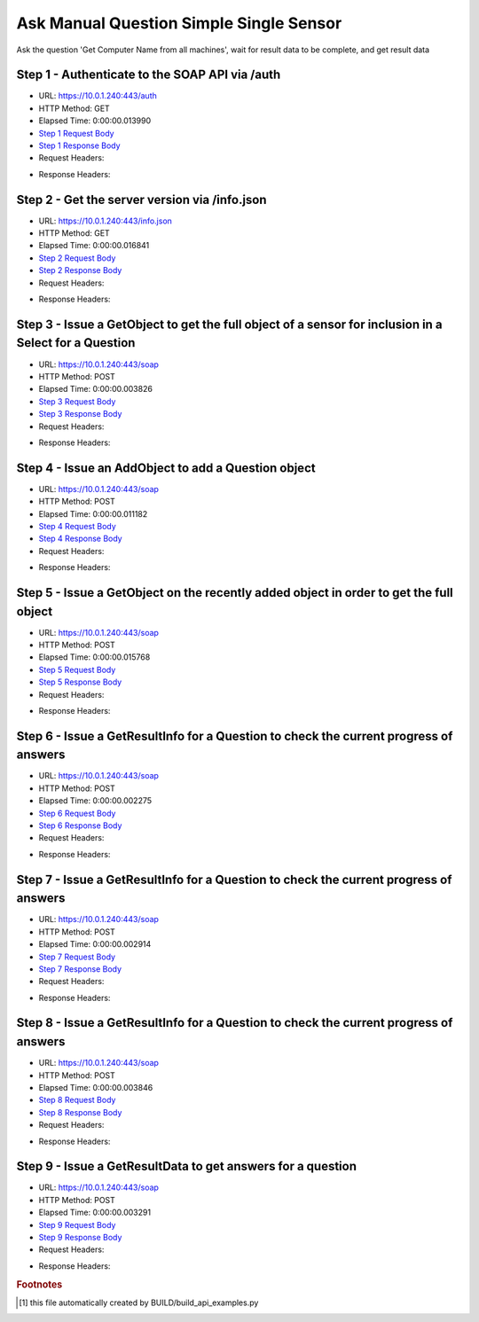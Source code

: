 
Ask Manual Question Simple Single Sensor
==========================================================================================

Ask the question 'Get Computer Name from all machines', wait for result data to be complete, and get result data


Step 1 - Authenticate to the SOAP API via /auth
------------------------------------------------------------------------------------------------------------------------------------------------------------------------------------------------------------------------------------------------------------------------------------------------------------------------------------------------------------------------------------------------------------

* URL: https://10.0.1.240:443/auth
* HTTP Method: GET
* Elapsed Time: 0:00:00.013990
* `Step 1 Request Body <../../_static/soap_outputs/6.5.314.4301/ask_manual_question_simple_single_sensor_step_1_request.txt>`_
* `Step 1 Response Body <../../_static/soap_outputs/6.5.314.4301/ask_manual_question_simple_single_sensor_step_1_response.txt>`_

* Request Headers:

.. code-block:: json
    :linenos:

    
    {
      "Accept": "*/*", 
      "Accept-Encoding": "gzip, deflate", 
      "Connection": "keep-alive", 
      "User-Agent": "python-requests/2.7.0 CPython/2.7.10 Darwin/14.5.0", 
      "password": "VGFuaXVtMjAxNSE=", 
      "username": "QWRtaW5pc3RyYXRvcg=="
    }

* Response Headers:

.. code-block:: json
    :linenos:

    
    {
      "connection": "keep-alive", 
      "content-length": "135", 
      "content-type": "text/plain; charset=us-ascii"
    }


Step 2 - Get the server version via /info.json
------------------------------------------------------------------------------------------------------------------------------------------------------------------------------------------------------------------------------------------------------------------------------------------------------------------------------------------------------------------------------------------------------------

* URL: https://10.0.1.240:443/info.json
* HTTP Method: GET
* Elapsed Time: 0:00:00.016841
* `Step 2 Request Body <../../_static/soap_outputs/6.5.314.4301/ask_manual_question_simple_single_sensor_step_2_request.txt>`_
* `Step 2 Response Body <../../_static/soap_outputs/6.5.314.4301/ask_manual_question_simple_single_sensor_step_2_response.json>`_

* Request Headers:

.. code-block:: json
    :linenos:

    
    {
      "Accept": "*/*", 
      "Accept-Encoding": "gzip, deflate", 
      "Connection": "keep-alive", 
      "User-Agent": "python-requests/2.7.0 CPython/2.7.10 Darwin/14.5.0", 
      "session": "1-8124-2e4dcdceff93cc65664578ec898fa7190fc0b05a844f54c98147bd3293f7247d868d00509b3faea024c0951d1da52cded99709795ce30114a47ed39966b18c44"
    }

* Response Headers:

.. code-block:: json
    :linenos:

    
    {
      "connection": "keep-alive", 
      "content-length": "113371", 
      "content-type": "application/json"
    }


Step 3 - Issue a GetObject to get the full object of a sensor for inclusion in a Select for a Question
------------------------------------------------------------------------------------------------------------------------------------------------------------------------------------------------------------------------------------------------------------------------------------------------------------------------------------------------------------------------------------------------------------

* URL: https://10.0.1.240:443/soap
* HTTP Method: POST
* Elapsed Time: 0:00:00.003826
* `Step 3 Request Body <../../_static/soap_outputs/6.5.314.4301/ask_manual_question_simple_single_sensor_step_3_request.xml>`_
* `Step 3 Response Body <../../_static/soap_outputs/6.5.314.4301/ask_manual_question_simple_single_sensor_step_3_response.xml>`_

* Request Headers:

.. code-block:: json
    :linenos:

    
    {
      "Accept": "*/*", 
      "Accept-Encoding": "gzip", 
      "Connection": "keep-alive", 
      "Content-Length": "565", 
      "Content-Type": "text/xml; charset=utf-8", 
      "User-Agent": "python-requests/2.7.0 CPython/2.7.10 Darwin/14.5.0", 
      "session": "1-8124-2e4dcdceff93cc65664578ec898fa7190fc0b05a844f54c98147bd3293f7247d868d00509b3faea024c0951d1da52cded99709795ce30114a47ed39966b18c44"
    }

* Response Headers:

.. code-block:: json
    :linenos:

    
    {
      "connection": "keep-alive", 
      "content-encoding": "gzip", 
      "content-type": "text/xml;charset=UTF-8", 
      "transfer-encoding": "chunked"
    }


Step 4 - Issue an AddObject to add a Question object
------------------------------------------------------------------------------------------------------------------------------------------------------------------------------------------------------------------------------------------------------------------------------------------------------------------------------------------------------------------------------------------------------------

* URL: https://10.0.1.240:443/soap
* HTTP Method: POST
* Elapsed Time: 0:00:00.011182
* `Step 4 Request Body <../../_static/soap_outputs/6.5.314.4301/ask_manual_question_simple_single_sensor_step_4_request.xml>`_
* `Step 4 Response Body <../../_static/soap_outputs/6.5.314.4301/ask_manual_question_simple_single_sensor_step_4_response.xml>`_

* Request Headers:

.. code-block:: json
    :linenos:

    
    {
      "Accept": "*/*", 
      "Accept-Encoding": "gzip", 
      "Connection": "keep-alive", 
      "Content-Length": "639", 
      "Content-Type": "text/xml; charset=utf-8", 
      "User-Agent": "python-requests/2.7.0 CPython/2.7.10 Darwin/14.5.0", 
      "session": "1-8124-2e4dcdceff93cc65664578ec898fa7190fc0b05a844f54c98147bd3293f7247d868d00509b3faea024c0951d1da52cded99709795ce30114a47ed39966b18c44"
    }

* Response Headers:

.. code-block:: json
    :linenos:

    
    {
      "connection": "keep-alive", 
      "content-length": "769", 
      "content-type": "text/xml;charset=UTF-8"
    }


Step 5 - Issue a GetObject on the recently added object in order to get the full object
------------------------------------------------------------------------------------------------------------------------------------------------------------------------------------------------------------------------------------------------------------------------------------------------------------------------------------------------------------------------------------------------------------

* URL: https://10.0.1.240:443/soap
* HTTP Method: POST
* Elapsed Time: 0:00:00.015768
* `Step 5 Request Body <../../_static/soap_outputs/6.5.314.4301/ask_manual_question_simple_single_sensor_step_5_request.xml>`_
* `Step 5 Response Body <../../_static/soap_outputs/6.5.314.4301/ask_manual_question_simple_single_sensor_step_5_response.xml>`_

* Request Headers:

.. code-block:: json
    :linenos:

    
    {
      "Accept": "*/*", 
      "Accept-Encoding": "gzip", 
      "Connection": "keep-alive", 
      "Content-Length": "494", 
      "Content-Type": "text/xml; charset=utf-8", 
      "User-Agent": "python-requests/2.7.0 CPython/2.7.10 Darwin/14.5.0", 
      "session": "1-8124-2e4dcdceff93cc65664578ec898fa7190fc0b05a844f54c98147bd3293f7247d868d00509b3faea024c0951d1da52cded99709795ce30114a47ed39966b18c44"
    }

* Response Headers:

.. code-block:: json
    :linenos:

    
    {
      "connection": "keep-alive", 
      "content-encoding": "gzip", 
      "content-type": "text/xml;charset=UTF-8", 
      "transfer-encoding": "chunked"
    }


Step 6 - Issue a GetResultInfo for a Question to check the current progress of answers
------------------------------------------------------------------------------------------------------------------------------------------------------------------------------------------------------------------------------------------------------------------------------------------------------------------------------------------------------------------------------------------------------------

* URL: https://10.0.1.240:443/soap
* HTTP Method: POST
* Elapsed Time: 0:00:00.002275
* `Step 6 Request Body <../../_static/soap_outputs/6.5.314.4301/ask_manual_question_simple_single_sensor_step_6_request.xml>`_
* `Step 6 Response Body <../../_static/soap_outputs/6.5.314.4301/ask_manual_question_simple_single_sensor_step_6_response.xml>`_

* Request Headers:

.. code-block:: json
    :linenos:

    
    {
      "Accept": "*/*", 
      "Accept-Encoding": "gzip", 
      "Connection": "keep-alive", 
      "Content-Length": "498", 
      "Content-Type": "text/xml; charset=utf-8", 
      "User-Agent": "python-requests/2.7.0 CPython/2.7.10 Darwin/14.5.0", 
      "session": "1-8124-2e4dcdceff93cc65664578ec898fa7190fc0b05a844f54c98147bd3293f7247d868d00509b3faea024c0951d1da52cded99709795ce30114a47ed39966b18c44"
    }

* Response Headers:

.. code-block:: json
    :linenos:

    
    {
      "connection": "keep-alive", 
      "content-encoding": "gzip", 
      "content-type": "text/xml;charset=UTF-8", 
      "transfer-encoding": "chunked"
    }


Step 7 - Issue a GetResultInfo for a Question to check the current progress of answers
------------------------------------------------------------------------------------------------------------------------------------------------------------------------------------------------------------------------------------------------------------------------------------------------------------------------------------------------------------------------------------------------------------

* URL: https://10.0.1.240:443/soap
* HTTP Method: POST
* Elapsed Time: 0:00:00.002914
* `Step 7 Request Body <../../_static/soap_outputs/6.5.314.4301/ask_manual_question_simple_single_sensor_step_7_request.xml>`_
* `Step 7 Response Body <../../_static/soap_outputs/6.5.314.4301/ask_manual_question_simple_single_sensor_step_7_response.xml>`_

* Request Headers:

.. code-block:: json
    :linenos:

    
    {
      "Accept": "*/*", 
      "Accept-Encoding": "gzip", 
      "Connection": "keep-alive", 
      "Content-Length": "498", 
      "Content-Type": "text/xml; charset=utf-8", 
      "User-Agent": "python-requests/2.7.0 CPython/2.7.10 Darwin/14.5.0", 
      "session": "1-8124-2e4dcdceff93cc65664578ec898fa7190fc0b05a844f54c98147bd3293f7247d868d00509b3faea024c0951d1da52cded99709795ce30114a47ed39966b18c44"
    }

* Response Headers:

.. code-block:: json
    :linenos:

    
    {
      "connection": "keep-alive", 
      "content-encoding": "gzip", 
      "content-type": "text/xml;charset=UTF-8", 
      "transfer-encoding": "chunked"
    }


Step 8 - Issue a GetResultInfo for a Question to check the current progress of answers
------------------------------------------------------------------------------------------------------------------------------------------------------------------------------------------------------------------------------------------------------------------------------------------------------------------------------------------------------------------------------------------------------------

* URL: https://10.0.1.240:443/soap
* HTTP Method: POST
* Elapsed Time: 0:00:00.003846
* `Step 8 Request Body <../../_static/soap_outputs/6.5.314.4301/ask_manual_question_simple_single_sensor_step_8_request.xml>`_
* `Step 8 Response Body <../../_static/soap_outputs/6.5.314.4301/ask_manual_question_simple_single_sensor_step_8_response.xml>`_

* Request Headers:

.. code-block:: json
    :linenos:

    
    {
      "Accept": "*/*", 
      "Accept-Encoding": "gzip", 
      "Connection": "keep-alive", 
      "Content-Length": "498", 
      "Content-Type": "text/xml; charset=utf-8", 
      "User-Agent": "python-requests/2.7.0 CPython/2.7.10 Darwin/14.5.0", 
      "session": "1-8124-2e4dcdceff93cc65664578ec898fa7190fc0b05a844f54c98147bd3293f7247d868d00509b3faea024c0951d1da52cded99709795ce30114a47ed39966b18c44"
    }

* Response Headers:

.. code-block:: json
    :linenos:

    
    {
      "connection": "keep-alive", 
      "content-encoding": "gzip", 
      "content-type": "text/xml;charset=UTF-8", 
      "transfer-encoding": "chunked"
    }


Step 9 - Issue a GetResultData to get answers for a question
------------------------------------------------------------------------------------------------------------------------------------------------------------------------------------------------------------------------------------------------------------------------------------------------------------------------------------------------------------------------------------------------------------

* URL: https://10.0.1.240:443/soap
* HTTP Method: POST
* Elapsed Time: 0:00:00.003291
* `Step 9 Request Body <../../_static/soap_outputs/6.5.314.4301/ask_manual_question_simple_single_sensor_step_9_request.xml>`_
* `Step 9 Response Body <../../_static/soap_outputs/6.5.314.4301/ask_manual_question_simple_single_sensor_step_9_response.xml>`_

* Request Headers:

.. code-block:: json
    :linenos:

    
    {
      "Accept": "*/*", 
      "Accept-Encoding": "gzip", 
      "Connection": "keep-alive", 
      "Content-Length": "526", 
      "Content-Type": "text/xml; charset=utf-8", 
      "User-Agent": "python-requests/2.7.0 CPython/2.7.10 Darwin/14.5.0", 
      "session": "1-8124-2e4dcdceff93cc65664578ec898fa7190fc0b05a844f54c98147bd3293f7247d868d00509b3faea024c0951d1da52cded99709795ce30114a47ed39966b18c44"
    }

* Response Headers:

.. code-block:: json
    :linenos:

    
    {
      "connection": "keep-alive", 
      "content-encoding": "gzip", 
      "content-type": "text/xml;charset=UTF-8", 
      "transfer-encoding": "chunked"
    }


.. rubric:: Footnotes

.. [#] this file automatically created by BUILD/build_api_examples.py
